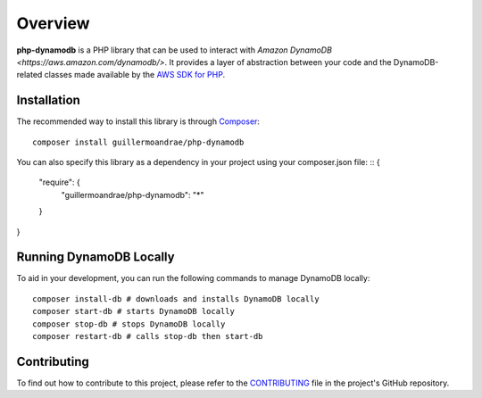 Overview
**************************
**php-dynamodb** is a PHP library that can be used to interact with `Amazon DynamoDB <https://aws.amazon.com/dynamodb/>`. It provides a layer of abstraction between your code and the DynamoDB-related classes made available by the `AWS SDK for PHP <https://github.com/aws/aws-sdk-php>`_.

Installation
###############
The recommended way to install this library is through `Composer <https://getcomposer.org>`_:
::
    composer install guillermoandrae/php-dynamodb

You can also specify this library as a dependency in your project using your composer.json file:
::
{
   "require": {
      "guillermoandrae/php-dynamodb": "*"
   }
}

Running DynamoDB Locally
##############################
To aid in your development, you can run the following commands to manage DynamoDB locally:
::
    composer install-db # downloads and installs DynamoDB locally
    composer start-db # starts DynamoDB locally
    composer stop-db # stops DynamoDB locally
    composer restart-db # calls stop-db then start-db

Contributing
##############
To find out how to contribute to this project, please refer to the `CONTRIBUTING <https://github.com/guillermoandrae/php-dynamodb/blob/master/CONTRIBUTING.md>`_ file in the project's GitHub repository.